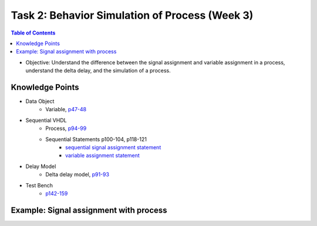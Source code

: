 Task 2: Behavior Simulation of Process (Week 3)
===============================================

.. contents:: Table of Contents

* Objective: Understand the difference between the signal assignment and variable assignment in a process, understand the delta delay, and the simulation of a process.

.. image:: ../_static/t2_1.png
    :align: center
    :width: 600

Knowledge Points
----------------
* Data Object
	- Variable, `p47-48 <http://marvalfan.top/lecture/chapter2.html#variable-data-objects>`_
* Sequential VHDL
	 - Process, `p94-99 <http://marvalfan.top/lecture/chapter4.html#the-process-construct>`_
	 - Sequential Statements p100-104, p118-121 
		* `sequential signal assignment statement <http://marvalfan.top/lecture/chapter4.html#sequential-signal-assignment-statement>`_
		* `variable assignment statement <http://marvalfan.top/lecture/chapter4.html#variable-assignment-statement>`_
* Delay Model
	- Delta delay model, `p91-93 <http://marvalfan.top/lecture/chapter3.html#delta-delays>`_
* Test Bench 
	- `p142-159 <http://marvalfan.top/lecture/chapter5.html#modeling-a-test-bench>`_

Example: Signal assignment with process
---------------------------------------

.. image:: ../_static/t2_2.png
    :align: center
    :width: 400

.. image:: ../_static/t2_3.png
    :align: center
    :width: 600

